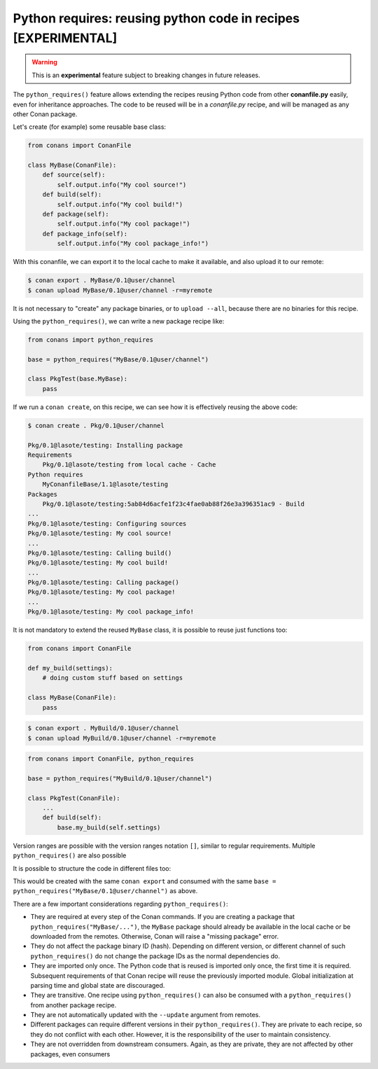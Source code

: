 .. _python_requires:

Python requires: reusing python code in recipes [EXPERIMENTAL]
==============================================================

.. warning::

    This is an **experimental** feature subject to breaking changes in future releases.

The ``python_requires()`` feature allows extending the recipes reusing Python code from other **conanfile.py** easily, even for inheritance
approaches. The code to be reused will be in a *conanfile.py* recipe, and will be managed as any other Conan package.

Let's create (for example) some reusable base class:

.. code-block:: python

    from conans import ConanFile

    class MyBase(ConanFile):
        def source(self):
            self.output.info("My cool source!")
        def build(self):
            self.output.info("My cool build!")
        def package(self):
            self.output.info("My cool package!")
        def package_info(self):
            self.output.info("My cool package_info!")

With this conanfile, we can export it to the local cache to make it available, and also upload it to our remote:

.. code-block:: bash

    $ conan export . MyBase/0.1@user/channel
    $ conan upload MyBase/0.1@user/channel -r=myremote

It is not necessary to "create" any package binaries, or to ``upload --all``, because there are no binaries for this recipe.

Using the ``python_requires()``, we can write a new package recipe like:

.. code-block:: python

    from conans import python_requires
    
    base = python_requires("MyBase/0.1@user/channel")

    class PkgTest(base.MyBase):
        pass

If we run a ``conan create``, on this recipe, we can see how it is effectively reusing the above code:

.. code-block:: bash

    $ conan create . Pkg/0.1@user/channel

    Pkg/0.1@lasote/testing: Installing package
    Requirements
        Pkg/0.1@lasote/testing from local cache - Cache
    Python requires
        MyConanfileBase/1.1@lasote/testing
    Packages
        Pkg/0.1@lasote/testing:5ab84d6acfe1f23c4fae0ab88f26e3a396351ac9 - Build
    ...
    Pkg/0.1@lasote/testing: Configuring sources 
    Pkg/0.1@lasote/testing: My cool source!
    ...
    Pkg/0.1@lasote/testing: Calling build()
    Pkg/0.1@lasote/testing: My cool build!
    ...
    Pkg/0.1@lasote/testing: Calling package()
    Pkg/0.1@lasote/testing: My cool package!
    ...
    Pkg/0.1@lasote/testing: My cool package_info!


It is not mandatory to extend the reused ``MyBase`` class, it is possible to reuse just functions too:

.. code-block:: python

    from conans import ConanFile

    def my_build(settings):
        # doing custom stuff based on settings

    class MyBase(ConanFile):
        pass

.. code-block:: bash

    $ conan export . MyBuild/0.1@user/channel
    $ conan upload MyBuild/0.1@user/channel -r=myremote

.. code-block:: python

    from conans import ConanFile, python_requires
    
    base = python_requires("MyBuild/0.1@user/channel")

    class PkgTest(ConanFile):
        ...
        def build(self):
            base.my_build(self.settings)


Version ranges are possible with the version ranges notation ``[]``, similar to regular requirements.
Multiple ``python_requires()`` are also possible

.. code-block:: python
    :caption: **conanfile.py**

    from conans import python_requires
    
    base = python_requires("MyBase/[~0.1]@user/channel")
    other = python_requires("Other/1.2@user/channel")

    class Pkg(base.MyBase):
        def source(self):
            other.some_function()

It is possible to structure the code in different files too:

.. code-block:: python
    :caption: **conanfile.py**

    from conans import ConanFile
    import mydata # reuse the strings from here
    class MyConanfileBase(ConanFile):
        exports = "*.py"
        def source(self):
            self.output.info(mydata.src)

.. code-block:: python
    :caption: **mydata.py**

    src = "My cool source!"
    build = "My cool build!"
    pkg = "My cool package!"
    info = "My cool package_info!"

This would be created with the same ``conan export`` and consumed with the same ``base = python_requires("MyBase/0.1@user/channel")`` as above.



There are a few important considerations regarding ``python_requires()``:

- They are required at every step of the Conan commands. If you are creating a package that ``python_requires("MyBase/...")``,
  the ``MyBase`` package should already be available in the local cache or be downloaded from the remotes. Otherwise, Conan
  will raise a "missing package" error.
- They do not affect the package binary ID (hash). Depending on different version, or different channel of
  such ``python_requires()`` do not change the package IDs as the normal dependencies do.
- They are imported only once. The Python code that is reused is imported only once, the first time it is required.
  Subsequent requirements of that Conan recipe will reuse the previously imported module. Global initialization at
  parsing time and global state are discouraged.
- They are transitive. One recipe using ``python_requires()`` can also be consumed with a ``python_requires()`` from
  another package recipe.
- They are not automatically updated with the ``--update`` argument from remotes.
- Different packages can require different versions in their ``python_requires()``. They are private to each recipe,
  so they do not conflict with each other. However, it is the responsibility of the user to maintain consistency.
- They are not overridden from downstream consumers. Again, as they are private, they are not affected by other packages,
  even consumers

